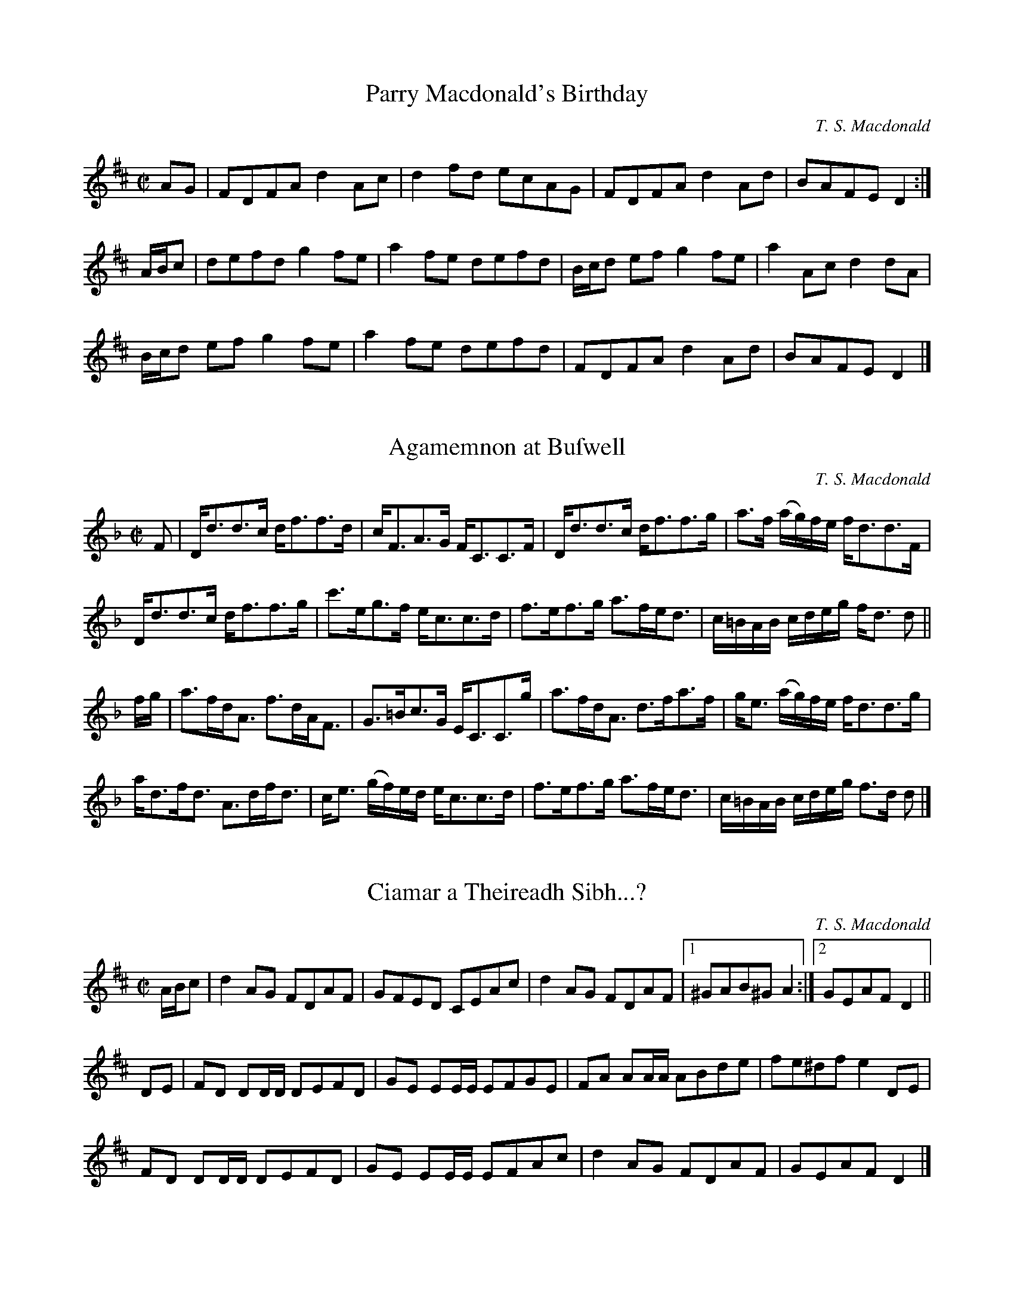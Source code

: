 X:1
T:Parry Macdonald's Birthday
N:The compoſer's first work. May, 2006.
R:reel
M:C|
L:1/8
C:T. S. Macdonald
K:D
AG    | FDFA d2 Ac | d2 fd ecAG | FDFA d2 Ad | BAFE D2 :|
A/B/c | defd g2 fe | a2 fe defd |B/c/d ef g2 fe | a2 Ac d2 dA |
        B/c/d ef g2 fe | a2 fe defd | FDFA d2 Ad | BAFE D2 |]

X:1
T:Agamemnon at Buſwell
C:T. S. Macdonald
M:C|
L:1/8
K:Dm
F | D<dd>c d<ff>d | c<FA>G F<CC>F | D<dd>c d<ff>g | a>f (a/g/)f/e/ f<dd>F |
    D<dd>c d<ff>g | c'>eg>f e<cc>d | f>ef>g a>fe<d | c/=B/A/B/ c/d/e/g/ f<d d ||
f/g/ | a>fd<A f>dA<F | G>=Bc>G E<CC>g | a>fd<A d>fa>f | g<e (a/g/)f/e/ f<dd>g |
       a<df<d A>df<d | c<e (g/f/)e/d/ e<cc>d | f>ef>g a>fe<d | c/=B/A/B/ c/d/e/g/ f>d d|]

X:1
T:Ciamar a Theireadh Sibh...?
M:C|
L: 1/8
R:reel
C:T. S. Macdonald
K:D
A/B/c | d2AG FDAF | GFED CEAc | d2AG FDAF |1 ^GAB^G A2 :|2 GEAF D2 ||
DE    | FD DD/D/ DEFD | GE EE/E/ EFGE | FA AA/A/ ABde | fe^df e2 DE |
        FD DD/D/ DEFD | GE EE/E/ EFAc | d2 AG  FDAF | GEAF  D2 |]

X:1
T:Mr Mackintoſh Goes to London
M:C|
L:1/8
R:March
C:T. S. Macdonald
K:Eb
%%text March
C2    | B,2 E2 E2 B/c/d | eBGB E2 AB      | !uppermordent!cBAG !uppermordent!AGFE | D2 F2 F2 DC |
        B,2 E2 E2 B/c/d | egbg e3 d       | !uppermordent!cBAG !uppermordent!FEDF | G2 E2 E2 DC |
        B,EGE BEGE      | !turn!cBcd eEDE | !uppermordent!cBAG !uppermordent!AGFE | FGFE DCB,A, |
        LG,E !turn!E2 LB,E !turn!E2 | LA,E !turn!E2 LG,E !turn!E2 | B,EGB ecBA | G2 E2 E2 ||
B/c/d | e2 g2 g2 fg | agfe d3 e             | Lc(AGA) LB(GFG) | AGFE  F2 B/c/d | 
        e2 g2 g2 ag | fedc B3 A             | GFEG FEDF | G2 E2 E2 A/G/F |
        EGBe gBeg   | a{g}fg{f}e !turn!d3 e | Lc(aga) LB(gfg) | edcB  AGFE     |
        LG,E !turn!E2 LB,E !turn!E2 | LA,E !turn!E2 LG,E !turn!E2 | B,EGB ecBA | G2 E2 E2 |]

X:1
T:Captain Marſhall at Waterloo
M:C|
L:1/8
C:T. S. Macdonald
K:Cm
e  | c2 G>c E<cG>c | B>df>b f<Bd>=B | c2 G>c E>cC<E | F<D (G/F/)E/D/ E<CC>e |
     c2 G>c E>cG<c | B>df>b (f/e/)d/c/ B>f | g>ec<g f>dB<f | e>c (e/d/)c/=B/ c2 c ||
=B | c<CC>D E>DC<E | F>DB,<F D<B,B,>=B | c<CC>D E>DC<E | F>D (G/F/)E/D/ E<CC>=B | 
     c<CC>D E>DC<E | D<B,F<B, G<B,D>F | G>ce<g f<dB<f | e>c (e/d/)c/=B/ !turn!c3 |]

X:1
T:John Turner's Maggot
L:1/8
M:C|
R:Reel
C:T. S. Macdonald
K:Cm
=B | c2 ec GcEc | DBFE DB,B,=B | c2 ec GcEc | FD G/F/E/D/ ECC=B |
     c2 ec GcEc | DBFE DB,B,D | EGce dc=Bd | ecd=B c3 ||
d | ec c/c/c egfe | dB B/B/B FB B/B/B | ec c/c/c egfe | dba^f  g2 cd |
    ec c/c/c egfe | dB B/B/B FBDB | EGce dc=Bd | ecd=B c3 |]

X:1
T:Farewell to the Unicorn
T:Perth Amboy, 1699
L:1/8
M:C
C:T. S. Macdonald
N: To be played A-A-B1-B2-A-B2.
K:Dm
%%graceslurs 0
%%text Slow
"A" DE | F3 G A2 d2 | c2 A2 A2 dc | B3 A G3 F | E2 G2 G2 DE | F3 G A2 d2 | f2 a2 a2 ba | g2 e2 a3 {ba} g | f2 d2 {^c} d2 :|
"B1" fg | a3 f e2 d2 | c2 A2 A2 ga | b3 c' d'3 c' | b2 g2 g2 fg | a3 g a2 b2 | c'2 a2 a2 ba | g2 e2 a3 {ba} g | f2 d2 {^c} d2 |
"B2" fg | afed cBAG | F2 A2 A2 ga | babc' d'c'ba | b2 g2 g2 [af]g | f3 e d3 A | F2 A2 [DA]2 EF | G2 E2 AGFE | F2 D2 D2 |]

X:1
T:She's Off and Away with my Fiddle
C:T. S. Macdonald
M:C|
L:1/8
K:D
C:T S Macdonald
d2 ef gd d/d/d | c/B/A eA aAeA | d2 ef gd d/d/d |1 c/B/A eA B2 A/B/c :|2 c/B/A eA Bd d2 :|]
K:G
|: gdBG FA A/A/A | gdBd gbaf | egdg Bgdb |1 afed B2 ef :|2 a/g/f ed BG G2 |]

X:1
T:Charles's Cakewalk
L:1/8
M:C
R:March
C:T. S. Macdonald
K:A
%%text March
c/d/ | e>a ga .f.d Bc/d/ | (ec).A.c (B/A/)G/F/ EA/B/ | c>B ca .e.c a>f | ecdB .c.A A :|:
G/A/ | B>c dB .e.c AB/c/ | (d/c/d/)(f/ e/f/)g/a/ e/(c/B/A/) BG/A/ | B>c df .e.c a>f | e/c/B/A/ E/F/A/B/ .c.A A2 :|:
K:Am
"Legato e misterioso"e/d/ | c>B cA Bd GA/B/ | c/B/c/d/ e/c/B/A/ B/A/^G/^F/ EA/B/ | c>B ca ec A>c | d/c/B/A/ ^G/A/B/G/ EA A :|
K:A
G/A/ | B>c dB .e.c AB/c/ | Ld/(c/B/A/) Le/(c/B/A/) .c.B BG/A/ | B>c df .e.c A>c | d/c/B/A/ G/A/B/G/ .E.A A G/A/ |
B>c dB .e.c AB/c/ | (d/c/d/)(f/ e/f/)g/a/ e/(c/B/A/) BG/A/ | B>c df .e.c a>f | e/c/B/A/ G/F/E/D/ CA, A, |]

X:1
T:Coffee-Drinking Intellectuals
L:1/8
M:C|
C:T. S. Macdonald
K:A
C<EA>B (c/B/)A/G/ A2 | C<EA>E D<B,B,2 | C<EA>B (c/d/)e/f/ =g2 |1 e<ca>e c<A A2 :|2 (3edc (3aed c<A A2 ||
a>ec<A =g>dB<=G | f>de>c d<BB2 | c<Ad<B e<ag>f | e<ca>e c<A A2 |
a>ec<A =g>dB<=G | (3fed (3edc d<BB>c | C<EA>B (c/d/)e/f/ =g2 | (3edc (3aed c<A A2 |]

X:1
T:Alex's Rock Slide
L:1/8
M:C|
R:Reel
C:T. S. Macdonald
K:A
CEAB ceag | afec dB B2 | CEAB ceaf | ecae cA A2 :|:
aecA =gdB=G | fdec dB B2 |1 aecA =gdB=G | EBed cA A2 :|2 CEAB ceaf | ecae cA A2 |:
(3cBA (3ecA (3acA (3ecA | (3cBA ac dB B2 | (3cBA (3ecA (3acA (3ecA | (3Bcd ed cA A2 :|
AECA, =G,B,D=G | FDEC DB, B,2 | AECA, =G,B,D=G | ECDB, CA, A,2 | aecA =GBd=g | fdec dB B2 |aecA =GDB,=G, | EBeg aA A2 |]

X:1
T:A Waltz with Paula
C:T. S. Macdonald
M:3/4
L:1/8
K:G
Bc | d3 e d2 | g2 f2 e2 | d2 B2 G2 | A4 Bc | d3 e d2 | g2 a2 b2 |1 d2 g2 f2 | g4 :|2 af dc BA | G4 ||
|: de | f3 e d2 | e2 d2 ^c2 | d2 B2 G2 | A4 de | f2 a2 f2 | g2 b2 g2 |1 fe d2 ^c2 | d4 :|2 d2 g2 f2 | g4 |]

X:1
T:Perſeus's Return to Seriphos
C:T. S. Macdonald
M:6/8
L:1/8
K:Amix =g
%%text March
E | A>cA Bce | aec dBd | cAc  edc | BGB B2 c | AcA  Bce | aec dBd | cae  fed | cAA A2 ||
B | cAc eac | dBd dcB | cAc edc | BGB B2 d | cAc eac | dBd dcB | cac fed | cAA A2 |]

X:1
T:The Marquis of Tweeddale's Proclamation
M:C|
L:1/8
C:T. S. Macdonald
N:If they found it would tend to the advancement of trade that an Act be paſsed for the encouragement of ſuch as ſhould acquire and eſtabliſh
N:a plantation in Africa or America, or any other part of the world where plantations might lawfully be acquired, His Majeſty was willing to
N:declare that he would grant to hiſ ſubjects in Scotland, in favour of their plantations, ſuch rights and privileges as he was accuſtomed to grant
N:to the ſubjects of his other dominions.
N:
N:Opening Addreſs given to Parliament by John Hay, First Marquis and Second Earl of Tweeddale and Lord Chancellor of Scotland
N:May 9, 1695
K:D
D<dc<d A<F D2 | e>f (g/f/)e/d/ c<ee>f | D<dc>d A<F D2 | E>e d/c/B/A/ d2 !turn!d2 |
D<dc>d A<F D2 | e>f g/f/e/d/ c/d/e/c/ A2 | D<dc>d B<dg>b | a>f (a/g/)f/e/ f<dd>f ||
a<df<d (A/B/)c/d/ e>f | g>fe>d c<ee>f | a<df<d (A/B/)c/d/ e>f | g<ba>g f<dd>f |
a<df<d e>cd>A | (3 Bcd A>F G<EE>F | D<dc>d B<dg>b | a>f (a/g/)f/e/ f<dd>f |]


X:1
T:The Natural Way
M:C|
L: 1/8
R:reel
N:Written as a ſecondary tune for Cryſtal Congratulations, a dance by Moira Turner.
C:T. S. Macdonald
K:A
c | dBAG A2 ed | cBAc dBBe | eBAG A2 Bc | deBd cAA :|:
B | c2 c2 d2 ed | cefa ecAB | c2 c2 d2 Bc | deBd cAA :|:
g | agfe f3 g | af f/f/f bagf | agfe f3 g | afeg aff :|:
e | fedc dcBA | c2 c2 d3 e | fedc dcBc | deBd cAA :|:
B | c2 c2 B3 A Bded cAAB  | c2 c2 B3 c | dBed cAA :|]

X:1
T:Fogbound
C:T. S. Macdonald
M:C|
L:1/8
K:Em
%%text Not for dancing
B,EGB AF F/F/F | GFEG FD D/D/D | eBAF GFEG | FDAF GEED |
B,EGB AF F/F/F | gfeg af f/f/f | GBeg fedB | AFdF GE E2 ||
B,EEB, Ee e/e/e | dBAF GE E/E/E | BeeB egge | fe^df ge e/e/e |
B,EGB, EGBe | gef^d e=dBA | GBeg fedB | AFdF GE E2 |]

X:1
T:Into the Drink
C:T. S. Macdonald
M:C|
L:1/8
K:Em
gebe aege | fedc dBde | gebe aege | fe^df ge e/e/e |
gebe aebe | c'ed'e e'e e/e/e | fedc dBAG | FDAF GE E2 ||
GE E/E/E BE E/E/E | AF F/F/F A,DFD | GE E/E/E BE E/E/E | fdec dBBF |
GE E/E/E BE E/E/E | AF F/F/F A,DFD | GEGB e^deg | fdaf ge e2 |]

X:1
T:Joſephine Macdonald
T:March 25, 1999 - Auguſt 20, 2013
T:Beloved Dog
M:3/4
L:1/8
R:Air
C:T. S. Macdonald
K:G
%%text Slow
dc | B3 c AB | G3 A Bd | g3 e dB | c4 dc | B3 c AB | G3 e dc | BA G2 F2 | G4 :|
|: ga | b3 a gf | g4   dB | e3 d cB | c4 ba | b3 a gf | e4  dc |1 BA G2 F2 | G4 :|2 BA GE DB, | G,4 |]

X:1
T:Diaſporan
T:For Colyn Fiſcher
C:T. S. Macdonald
M:6/8
L:1/8
K:Em
%%text Not for dancing
E>GF/E/ e^cd | BcA GEF | E>GF/E/ e^cd | efa fed | E>GF/E/ e^cd | BcA GFE | DB,D ECE | FDF GAB ||
e>gf/e/ BeB | d^cd fed | efb fed | ^cAc fed | e>gf/e/ BeB | d^cB AGF | GBe d^cB | AGF GAB |]

X:1
T:Bird at the Ball
C:T. S. Macdonald
M:6/8
L:1/8
K:D
D | e2 c dAF | GEE E2 F | G2 a agf | gee e2 f | g2 A ABc | dBG GAB | def edc | dAF D2 :|:
g | f2 D FA=c | efa agf | e2 B, DFA | =cAF FGA | F2 g gfg | E2 f fef | def edc | dAF D2 :|]

X:1
T:The Beſt-Laid Schemes
R:air
M:3/4
L:1/8
C:T. S. Macdonald
K:G
%%text Slow
BA | G3 F GA | B4 AB | c3 E AG | G3 F BA| G3 F GA | B4 AB | c3 E GF | G4 :|
{B}ef | g3 f ed | B4{A} (3Bef|g3  f ga | b4 ga | b3 a ge | d4 ge | d3 B AB  | G3 B ef |
        g3 f ed | B4{A} (3Bef|g2 gf ga | b4 ga | b3 a ge | d4 ge | de dB AB | G4 |]

X:1
T:Miriam-Roſe's Waltz
M:3/4
L:1/8
R:Air
C:T. S. Macdonald
K:D
%%text Slowly when not danced
FA | d3  f ec | A3 B AF | G2 g2 f/g/f/d/ | e4 FA | d3  f ec | A3 B AF | G2 B2 A/G/F/E/ | D4 :|:
fa | d'3 a bg | a f3 ef | g3 G FD        | E4 fa | d'3 a bg | f a3 ec | d2 g2 f/e/d/c/ | d4 :|]

X:1
T:Archibald's Sad and Lonely Day
C:T. S. Macdonald
L:1/8
M:C
K:G
%%text Slow
B2 d2 c3 A | BAGF GE E2 | B2 d2 c3 A | BABd eA A2 | [BG]2 [Dd]2 [Ec]3 A | BAGF GE E2 | B,2 D2 C3 E | DCB,A, B,G, G,2 ||
g2 d2 e3 c | Bdeg fA A2 | g2 f2 a3 b | afe^c dB B2 | g2 f2 e3 d | edBA GE E2 | B2 d2 c3 e | dcBA BG G2 |]

X:1
T:Mr Archibald of Belgrade
C:T. S. Macdonald
M:C|
L:1/8
K:G
B>GB<d c>GE<A | B>AG>F G<EE>G | B>GB<d c>GE<A     | G>ED>B, C<A,A,>G   |
B>BG<d c>GE<A | B>AG>F G<EE>F | G<A,F<A, E<A,F>A, | D>CB,>A, B,<G, G,2 ||
g>dB<e d>cB>A | B>de>g f<dd>e | g<Bf<B g<Bb>B     | a>fe>^c d<AA>d     |
g>dB<e d>cB<d | e>dB>A G<EE>G | B>GB<d c>GE<A     | d>cB>A B<G G2      |]

X:1
T:The Skyeſhore
C:T. S. Macdonald
M:C|
L:1/8
K:D
%%text Slowiſh
A>B | d2 A>B d>AB<d | e>fg>f e2 A>B | d2 A>B d>BA<F | E6 A>B |
      d2 A>B d>AB<d | e>fg<b a>fe<d | e>fg>f e<AB>A | B2 d2 d2 ||
e>f | g2 e>f g>f e<d | g>fe<d B2 e>f | g2 e>f g>fe<d | A6 e>f |
      g2 e>f g>fe<d | e<dB>A B2 A<F | A>Bg>f e<AB>A | B2 d2 d2 |]

X:1
T:Out of the Trenches
L:1/8
M:3/4
R:Air
C:T. S. Macdonald
K:Em
%%text Very Slow
ed | B3 A Bd | e4 dB | A3 G ED | B,4 A,G, | A,3 F GB | A4 GF | E6 | E4 :|
GA | B3 e gb | a4 EF | G2 B  AF | D4 GA | B3 e gb | a4 ga | b6 | b4 GA |
     B3 e gb | a4 EF | G3 B2 AF | D4 GA | BA Be gb | a4 {ba}gf | e6 | [Be]4 ||
ED | B,3 A, B,D & D6 | E4 DE & B,6 | G3 D DB, & B,6 | G,4 A,G, & D6 | A,3 F GB & E6 | A4 GF & F6 | E6 & A6 | E4 ED & B,6 |
     B,3 A, B,D | E4 DE | G3 D DB, | G,4 A,2 | B,4 B2 | A4 FD | E6 | [BE]4 ||
gf | g3 b ge | f4 gf | e3 f  e^d | e4 BA | B3 e gb | a4 ga | b6 | b4 gf |
     g3 b ge | f4 gf | e2 f2 e^d | e4 BA | B3 e gb | a4 {ba}gf | e6 | [EBe]4 |] 

X:1
T:Putting Down the Nets
C:T. S. Macdonald
L:1/4
M:C|
K:G
%%text March
D G2 D | B, D G, B | c>B A G | F A A B, | D G2 D | B, D G B | c/B/A/G/ F d | B G G B, |
D G2 D | B, D G, B | c>B A G | F/G/A/F/ D/E/D/B,/ | D G2 D | B, D G B | c/B/A/G/ F/A/d/c/ | B/A/G/F/ G/A/B/c/ ||
d g2 a | b/a/g/f/ g>d | e/d/c/B/ c/B/A/G/ | F/G/A/F/ D/A/B/c/ | d g2 a | b/a/g/f/ g>d | c/B/A/G/ F/A/d/c/ | B/A/G/F/ G A//B//c/ |
d g2 a | b/a/g/f/ g>d | e/d/c/B/ c/B/A/G/ | F/G/A/F/ D/E/D/B,/ | D G2 D | B, D G B | c/B/A/G/ F d | B G G2 |]

X:1
T:Living in Light
C:T. S. Macdonald
L:1/8
M:C|
K:G
c | B<GG>D B,<DG,>B | c<AA>G F>AD>c | B<GG>D B,>DG>B | (c/B/)A/G/ F>d B<GG>c |
    B<GG>D B,<DG,>B | c<AA>G F>AD>c | B<GG>D B,>DG>B | (c/d/)e/c/ A>f g<GG>f ||
    g<bb>g f<aa>f | g/f/e/d/ c/B/A/G/ F<AA>f | g<bb>g f<aa>f | g/f/e/d/ e/f/g/a/ b<gg>f |
    g<bb>g f<aa>f | g>fe>d c/d/c/B/ A/G/F/E/ | D<GG>D B,>DG>B | (c/d/)e/c/ A>f g<GG |]

X:1
T:Fiſhing for Men
C:T. S. Macdonald
L:1/8
M:C|
K:G
A | BdcA BG G/G/G | DGB,D G,B,DB | cedB cA A/A/A | EA^CE A,CEA |
    BdcA BG G/G/G | DGB,D G,B,DB | cBAG FAdc | BAGF G3 ||
d | gbaf gd d/d/d | ecAG FA A/A/A | BGdB ecAG | FAdc BGGd |
    gbaf gd d/d/d | ecAG FADC | B,DGB cBAG | FAdc BGG |]

X:1
T:Fleeing from Fiſh
M:C|
L: 1/8
R:reel
C:T. S. Macdonald
N:The firſt meaſure is by Dr John Turner
K:Am
AAAB c2 e2 | dcBA GABG  | AAAB c2 e2 | aged eAAE  | AAAB c2 e2 | dBGD B,G,G,B, | A,A,A,B, C2 E2 | DB,GB, A,2 A,2 ||
aaag eA A2 | Bdgd BGG^g | abc'b aeed | cGEC D2 D2 | aaag eA A2 | dBGd BGDB,    | A,A,A,B, C2 E2 | DB,GB, A,2 A,2 |]

X:1
T:Mars Hill
M:C|
C:T. S. Macdonald
L: 1/8
K: A
E | A>EC<E A,<EC<E | A>B (c/d/)e/c/ B2 B>c | A>EC<E A,<EC<E | A/B/c/d/ e/c/B/c/ A2 A :|
g | a>e (f/e/)d/c/ d<Bb>g | a>e (d/c/)B/A/ G<BB>g | a>e f/e/d/c/ d/e/f/g/ a>f | e>cB<c A2 A>g |
    a>e f/e/d/c/ d/c/B/A/ B/A/B/c/ | A>Bc<A F2 F>E | A>EC<E A,<EC<E | A/B/c/d/ e/c/B/c/ A3 |]

X:1
T:Lament for the Public's Ability to Diſtinguiſh Celtic Cultures
M:C|
L:1/2
K:C
+arpeggio++fermata+[^CD_ef]+slide+[=CD__e_f]|]

X:1
T:The Munchkin's Strathſpey
C:T. S. Macdonald
M:C|
L:1/8
K:Amix =g
%%graceslurs 0
{g}a2 | e>A A/A/A A>ce<c | A>ce<A f>ed>c | d>B B/B/B B>d f2 | B>df>e f>ec>d |
        e>A A/A/A A>ce<c | A>ce<A f>ed>c | B>cd>e f>ef<a | e>dc>B A2 ||
c>d   | e<aa>g a>A A/A/A | A<aa>g a2 e>f | g>G G/G/G G2 e>f | g>fe<f g2{ag} f>g |
        e<aa>g a>A A/A/A | A<aa>g a2 e>c | B>cd>e f>ef<a | e>dc<B A2 |]

X:1
T:The Flying Men
C:T. S. Macdonald
M:C|
L:1/8
K:A
E | A2 c>A c/d/e a2 | A2 c>A G<BB>c | A2 c>A c/d/e a2 | e<ac<a c<A A :|
{ef}g | a>fg>e f<de>c | d<fe>c B2 e/f/g | a>fg<e f>de>c | d<fe>c A2 ef/g/ |
        (3 agf (3 gfe (3 fed (3 edc | (3 def (3 ecA B2 c>E | A2 c>A c/d/e a2 | e<ac<a c<A A |]

X:1
T:The Fall
C:T. S. Macdonald
M:C|
L:1/8
K:A
E | A c>A c/d/e c2 | A>ce<a f>ef<a | A2 c>A c/d/e c2 | A>cB<G A2 A :|
{Bc}e | a>Ag>A f<Ag>A | (3aga (3fec e2 (3Ace | a<Ag>A f<Ag>A | (3aga (3bge f2 (3geA |
(3aAa (3gAg (3fAf (3gAg | (3aga (3bag (3fed (3cBA | (3dAf (3efg (3agf (3edB | A>FE<C A,2 A, |]

X:1
T:The Caledonia's Return to Caledonia
C:T. S. Macdonald
L:1/4
M:C
K:G
%%text Slow
d/c/ | B G D B, | G,3 A/B/ | c e g B | c3 d/c/ | B G d B | c/d/e/f/ g f/e/ | d B A B | G3 ||
B/c/ | d g f g | d3 c/d/ | e c d B | A3 d/c/ | B G d B c/d/e/c/ A B/c/ | d B A B | G3 |]

X:1
T:Iſland Wind Shadow
C:T. S. Macdonald
M:6/8
L:1/8
K:Em
%%text Not for dancing
EGB AGF | GFE D2 B, | EGB Adf | gfd e2 f | EGB AGF | GFE D2 B, | EGB egb | agf e3 ||
bga fge | dBG F2 G | EGB eBG | FED E2 F | GEB AFd | Beg b2 a | fdB cAF | EGB e3 |]

X:1
T:Duffers at Sea
C:T. S. Macdonald
M:6/8
L:1/8
K:A
cea c'ae | cae fBB | cAe caf | gf^d e2 f | cea c'ae | cae fdc | dAF DA,D | ECA, A,3 ||
cAE ecA | dBF DB,A, | cAE ecA | FE^D E2 B | ecA acA | Bdf bfd | afd AFD | ECA, A,3 |]

X:1
T:Farewell to Fiddletree
C:T. S. Macdonald
L:1/8
M:3/4
K:Em
%%text Slow
ED |  E3 F A2 | B4 AF | G2 E2 E2 | E3 D ED | E3 F A2 | B4 AF | E2 e3 ^d | e3 B ef |
      g3 e dB | G4 cB | A3 G AE | C3 D ED | E3 F A2 | B4 AF | E2 e3 ^d | e4 |]

X:1
T:Brianna Victoria
M:6/8
L:1/8
C:T. S. Macdonald
K:D
A | F2 (A A)FA | dcd AGF | E2 (G G)EG | =cG=F EDE | F2 (A A)FA | deg fdB | cAa gfe | fdd d2 ||
g | a2 (f f)ed | fad' afd | g2 (e e)d=c | BGE E2 g | a2 (f f)ed | fad' f'2 B | cAa gfe | fdd d2 |]

X:1
T:Poohſticks at the Cauſeway
C:T. S. Macdonald
M:6/8
L:1/8
K:D
g | f2 d dfd | ecA ABc | dcd AFD | EFE E2 g | f2 d dfd | ecA ABc | def edc | dAF D2 g |
    f2 d dfd | ecA ABc | dcd AFD | EFE E2 g | f2 g afa | bge dBc | def edc | dAF D2 ||
|:E | F2 A dAF | EGB egb | a2 f dAF | EFE E2 G | F2 A dAF | EGB e2 c | def edc | dAF D2 :|]

X:1
T:The Cowgate
C:T. S. Macdonald
M:C
L:1/8
K:D
%%text March
A/B/c | d2 f2 e2 dc | BcdB A2 GF | GABG FGAF | G2 E2 E2 AB/c/ |
        d2 f2 e2 dc | BcdB A2 fe | dcdf ecAc | d2 d2 d2 ||
fe    | dcde fedf | edcB A2 fe | dcde fedF | G2 E2 E2 fe |
        dcde fedf | edcB A2 fe | dcdf ecAc | d2 d2 d2 |]

X:1
T:John Turner's Magic Kingdom
C:T. S. Macdonald
L:1/8
M:6/8
N:The compoſer has forgotten the origins of the title.
K:Amix =g
%%text Slow
a2 A A>BA | BAB A2 G | g2 B BAB | dBB B2 b | aba g2 e | dBg | G2 B | ABc dBG |  BAA A3 :|]
|: g2 b afd | ecA A2 e | f2 g fdB | cAF F2 E | ABA B2 e | dBg G2 B | ABc dBG | BAA A3 :|]

X:1
T:Ferdinand B. Barker's Malodorous March
C:T. S. Macdonald
M:C
L:1/8
K:Amix =g
%%graceslurs 0
e2 | A>ce<a f2 ef | gedB G2 cd | eA {gAGAG}A2 fA {gAGAG}A2 | gfed e2 fe |
     Acea f2 ef | gedB G2 cd | eAfA gAaf | ecBc A2 ||
cd | efed cA {gAGAG}A2 | dcBA G2 cd | efeA fgfd | gfed e2 cd |
     efed cA {gAGAG}A2 | dcBA G2 cd | ecea gdBG | Aaec A2 |]

X:1
T:Big Black Bella
M:C|
L: 1/8
R:reel
C:T. S. Macdonald
K:D
D2 FD ADFD | E=c c/c/c E=CCE | D2 FD AFdA | fedc dAFE |
D2 FD ADFD | E=c c/c/c cdec | Adcd AFED | CDEC D2 D2 ||
Adfd gfed | G=cec gfed | Adfa bagf | eAcA d2 !turn!d2 |
Adfd gfed | G=cec gcac | bfea gdBA | CDEC D2 D2 |]

X:1
T:Blanchard's Minuet
C:T. S. Macdonald
M:3/4
L:1/8
K:D
D2 A2 F2 | GFED E2 | dc BA GF | EFEC A,2 | DF Ad fa | CE Ac ea | gf ag fg | !trill!e6 ||
a2 f2 d2 | ABcd e2 | fb fd Bd | cdec A2 | gf ed cB | ag fe dc | (3 bag f2 !trill!e2 | d6 |]

X:1
T:Hanſon Library
M:C|
L:1/8
C:T. S. Macdonald
K:G
G2 B>G B<dd>B | c>Bd>c B>GF<D | G2 B>G B<dd>B | c>A d/e/d/c/ B<G G2 :||
g2 b>g f2 a>f | e>de<f g>dB<G | g2 b>g f>ga>f | c>A d/e/d/c/ B<G G2 |\
g2 b>g f2 a>f | e>de<f g>dB<G | g<be<g d<gB<G | c>A d/e/d/c/ B<G G2 |]

X:1
T:Aging Gracefully
N:Compoſed for Carlyn Bromann's dance of the ſame name in RSCDS Book 47.
N:Chords by Mady Newfield.
M:C|
L:1/8
C:T. S. Macdonald
K:G
%%text Slowly when not danced
B>c | "G"d2 B>d "G"g>dB>G | "C"c>A (c/B/)A/G/ "D"F<AA>B | "G"d>cB<d "G"g<dB>G | "C"E>c "D"(B/A/)G/F/ "G"G2 B>c |
      "G"d2 B>d "G"g>dB>G | "C"c>A c/B/A/G/ "D"F/G/A/F/ D>B | "G"d>cB<d "G"g<dB>G | "C"E>c "D"(B/A/)G/F/ "G"G3 ||
d   | "G"g>de>B "Am"c<AA>B | "C"c/B/c/d/ e/d/c/B/ "D"A/G/F/E/ D>d | "G"g>de<B "Am"c<AB>G | "C"E>C "D"(B,/C/)D/B,/ "G"G,3 d |
      "G"g>de>B "Am"c<AA>B | "C"c>BA>G "D"F<DD>C | "G"B,<DG,>B, "C"C<E"Am"A,>c | "G"B>G "D"(B/A/)G/F/ "G"G3 ||
d   | "G"b>fg>e "Bm"f<dd>B | "Am"c/B/c/d/ e/f/g/a/ "D"f<dd>a | "Em"b>ge<g "D"a>gf<d | "C"e>c "D"(B/c/)d/c/ "G"B<GG>d |
      "G"b>fg>e "Bm"f<dd>B | "Am"c>BA>G "D"F<AD>C | "G"B,<DG,>B, "C"C<EA,>c | "G"B>G "D"(B/A/)G/F/ "G"G2  ||
B>c | "G"d2 g>d b>gd<B | "C"e<cA>G "D"F<AD>C | "G"B,>DG>B "Am"c>BA<G | "D"F>G (A/G/)F/E/ D2 B>c |
      "G"d2 g>d b>gd>B | "C"e<cA>G "D"F<AD>C | "G"B,<DG,>B, "C"C<EA,>c | "G"B>G "D"(B/A/)G/F/ "G"G3 |]

X:1
T:The Windbird
M:C|
L: 1/8
C:T. S. Macdonald
K:G
%%text Slowiſh
D | B>cd<B A>GE<G | D>B (c/B/)A/G/ F<AD>G | B<cd>B A>GE<G | A>B (c/d/)e/c/ B<G G:|
f | g>dB<G F<DD>f | (g/f/)e/f/ g>d B<dd>f | g<dB<g b>ga>f | A<B (c/d/)e/c/ B<G G|] 

X:1
T:The Storm-Loving Laſsie
M:C|
L: 1/8
R:reel
C:T. S. Macdonald
K:Amin
CB, | A,2 A,C DCA,C | cAGE D2 CB, | A,2 A,C DCDF | DCB,G, A,2 CB, |
      A,2 A,C DCA,C | cAGE D2 CB, | A,2 A,C DCDF | DCB,G, A,2 ||
AB  | cdeA fAdA | ecBA G2 AB | cdeA fAdA | fad'^c' d'2 AB |
      cdeA fAdA | ecBA G2 AB | cdeA fAdA | DB,A,G, A,2|]

X:1
T:The Hybrid Bow
C:T. S. Macdonald
L:1/8
M:C|
K:Amix =g
ag | fdfa g2 eg | f2 df ecAa | fdfa gfed | cABc dcag |
     fdfa !turn!g2 eg | !turn!f2 df ecAc | dcde fgab | eAcA d2 ||
cd | eAcA a2 cd | eAcA a2 cd | eAea fedc | B2 B/B/B B2 cd |
     eAcA a2 cd | eAcA a2 gf | efed edBG | A2 A/A/A A2 |]

X:1
T:Blueberry Pie!
C:T. S. Macdonald
M:C|
L:1/8
K:D
g | fd d/d/d AFDF | G=cG=F E(=CC)g | fd d/d/d AFDF | GBde f(dd)g |
    fd d/d/d AFDF | G=cG=F E(=CC)E | FDGE AFGB | Aceg f(dd) ||
e | fdad ec c/c/c | dBfB cA A/A/A | BGdB Acdf | geag f(dd)e |
    fdad ec c/c/c | dBfB cA A/A/A | FDGE AFGB | Aceg f(dd) |]

X:1
T:Compliments to the LeDucs
L:1/8
M:C|
C:T. S. Macdonald
K:G
%%text Slowiſh
D | G>DB<G d>BG>B | ^c<Aa>g f/g/f/e/ d>D | G>DB<G d<Bg>B | c>e a/g/f/a/ g<G G :|
d | g>db<g a/g/f/e/ d>f | e>fg>d c<AA>d | g>db<g a<ff>d | c>e d/c/B/A/ B<GG>f |
g>db<g a/g/f/e/ d>f | e>fg>d c<AA>B | G>DB<G d<Bg>B | c>e d/c/B/A/ B<G G |]

X:1
T:The Pirates
C:T. S. Macdonald
M:C|
L:1/8
K:D
A | dA A/A/A AFAd | eB B/B/B BABc | dA A/A/A AFAd | cdec d2 d :|
d | gabg dgbg | dgbg f/f/f fd | gabg dgbg | fdef g/g/g gd | 
    gabg dgbg | GBeg !turn!f2 ef | gefd ecdB | AGFE D2 D |]

X:1
T:The Apiarist
C:T. S. Macdonald
M:C|
L:1/8
K:D
%%text Slowiſh
a>f | e<dd>A B2 A>F | A>Bd<e f2 a>f | e<dd>A B2{cB} A>F | E6 a>f |
      e<dd>A B2 A>F | A>Bd<e f2 e>f | g>ef>d e<dB>A | B2 d2 d2 ||
e>f | g>ef>d e<dB>A | B<dd>B A2 e>f | g>ba<f g>fe>d | e6 e>f |
      g>ef>d e<dB>A | b<d'd'>b a2 e>f | g>ef>d e<dB>A | B2 d2 d2 |]

X:1
T:Train to Mallaig
C:T. S. Macdonald
M:C
L:1/8
K:D
%%text March
A2  | B2 E2 E3 A | B>AB<d B>AF>G | A2 F2 F3 E | D>EF>G A>FA<d |
      B2 E2 E3 A | B>AB<d B>AF>E | D>B,A,>C B,>G,A,<D | B,2 G,2 G,2 ||
A,2 | B,>A,B,<D B,2 A,2 | G,>A, B,<C D2 B,2 | C>B,C<D E2 C2 | D>CB,>A, G,2 A,2 |
      B,>A,B,<D C>B,C<E | D>CD<B g2 f>e | d>ed>B d>BA>F | G2 [B,G]2 [G,G]2 |]

X:1
T:The Dancer in the Tower
M:C|
L:1/8
C:T. S. Macdonald
K:D
%%text Slowiſh
f>g | a>fd<A B2 g>f | e<ag>f e2 f>g | a>fd<A f>dA<F | E/D/E/F/ G/F/E/D/ E2 f>g |
      a>fd<A B2 g>f | e>fg<a b2 g>a | (3 bge (3 afd (3 gag (3 fed | e<Ac>A d2 ||
F>E | D<df>g a2 (3 fed | B>GD<B, G,2 G>F | E<ee>f g2 a>b | (3 agf (3 gfe f2 F>E |
      D<df>g a2 g>f | e>fg<a b2 g>a | (3 bge (3 afd g>fe<d | c>AG<E D2 |]

X:1
T:La Danſe Inverſée
C:T.S. Macdonald
M:C|
L:1/8
K:G
%%graceslurs 0
b>{ag}f g>d B<GG>B | A<=fc<f A<=FF>A | G{A}>B{c}d>c B<GG>B | (3FDF (3ABc B<G G2 |
(b/a/)g/f/ g>d B<GG>B | A<=fc<f A<=FF>A | B<Gc<A d<Be>B | (3cdB (3Adf g<G G2 ||
G<DD>G A>G=F>E | =F<CC>F (3CFA (3cA^F | G<DD>G B>GB<g   | (3cBc (3dcA B<G G2 |
G<DD>G A>G=F>E | =F<CC>F (3CFA (3cA^F | G<DB<G d<Bg>B   | (3cBc (3ABc B<G G2 |]

X:1
T:Charles's Toothpick
C:T.S. Macdonald
M:C|
L:1/8
K:A
%%text March
E<A A2 e<A c2 | e>Af>A e>cB<c | E<A A2 e<A c2 | f/g/a e>c d<B B2 |
E<A A2 e<A c2 | e>Af>A g<Aa>A | b>ag<f e>ca>f | e<ca<c A2 [EA]2 ||
a<cb>c d>cB<c  | A<Ec>A d<c B2 | E<A c2 e<c a2 | f>dB<G A2 A2 |
+2+a<cb<c +4+c'>+2+cB<c | d<fe>c d<c B2 | b>ag>f e<ca>f | e<ca<c A2 [A,EA]2 |]


X:1
T:Midnight Friſbee
C:T. S. Macdonald
M:C|
L:1/8
K:Bb
F<Bd>B c>A F2 | d>gf<B c>BA<F | F<Bd>B c<A f2 | e<cf>A F<B B2 :|
d<ff>a b>gf<B | g>f (e/d/)c/B/ A<cc2 | d<ff>a b>gf<b | (a/g/)f/e/ d>A F<B B2 |
d<ff>a b>gf<B | g>f (e/d/)c/B/ A<F F2 | F>Bd>B (c/{d}B/)c/e/ f2 | e<cf>A F<B B2 |]


X:1
T:A Bat?
C:T. S. Macdonald
M:C|
L:1/8
K:Gm
F | D<GG>A B>GB<d | c>BA>G F<CC>F | D<GG>A B>GD<B, | (3B,CD (3GAc B<GG>F |
    D<GG>A B>GB<d | (c/B/)A/B/ c>G F<CC>F | D<GG>A B>GB<d | (3cBc (3dcA B>G G ||
d | b>BA<F g>dB<G | f>c (e/d/)c/B/ A<cc>d | b>BA<F G>Bd<g | (3cBc (3dcA B>G G>d |
    b<Ba<B g<dB>G | f>c (e/d/)c/B/ A<cc>E | D<GG>A B>GD<B, | (3B,CD (3GAc B<G G |]


X:1
T:A Chaſing after the Wind
M:3/4
L:1/8
C:T. S. Macdonald
N:...My heart took delight in all my work, and this was the reward for all my labor.
N:Yet when I ſurveyed all that my hands had done and what I had toiled to achieve,
N:everything was meaningleſs, a chaſing after the wind...
N:	~Ecc. 2:10-11
K:Em
%%text Very Slow
EF | A3 c BA | F4 EF | G3  E DA,        | B,4 B,D | E3 D B,A, | D3 B, A,B, | G,6 | G,4 EF
   | A3 c BA | F4 EF | G3  E DA,        | B,4 B,D | E3 F GB   | A3 ^c df    | e6  | e4 ||
ef | a3  e ba | a4 gf | g3  a (f/d/)A/F/ | G4   Bd | e3 d gb   | a3 b/a/ gf | e6  | e4 ef
   | a3  e ba | a4 gf | gfga f/(d/A/F/) | G4  B,D | E3 D GB   | A3 B/A/ GF | E6  | E4 |]
